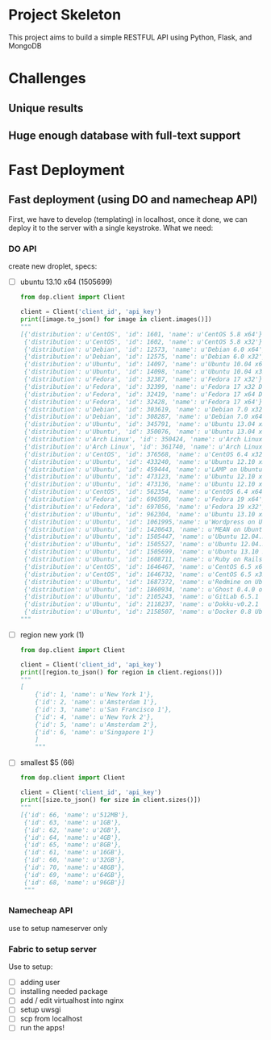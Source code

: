* Project Skeleton
  This project aims to build a simple RESTFUL API using Python, Flask, and
  MongoDB
* Challenges
** Unique results
** Huge enough database with full-text support
* Fast Deployment
** Fast deployment (using DO and namecheap API)
   First, we have to develop (templating) in localhost, once it done, we can
   deploy it to the server with a single keystroke.
   What we need:
*** DO API
    create new droplet, specs:
    - [ ] ubuntu 13.10 x64 (1505699)
      #+BEGIN_SRC python
        from dop.client import Client
        
        client = Client('client_id', 'api_key')        
        print([image.to_json() for image in client.images()])
        """
        [{'distribution': u'CentOS', 'id': 1601, 'name': u'CentOS 5.8 x64'},
         {'distribution': u'CentOS', 'id': 1602, 'name': u'CentOS 5.8 x32'},
         {'distribution': u'Debian', 'id': 12573, 'name': u'Debian 6.0 x64'},
         {'distribution': u'Debian', 'id': 12575, 'name': u'Debian 6.0 x32'},
         {'distribution': u'Ubuntu', 'id': 14097, 'name': u'Ubuntu 10.04 x64'},
         {'distribution': u'Ubuntu', 'id': 14098, 'name': u'Ubuntu 10.04 x32'},
         {'distribution': u'Fedora', 'id': 32387, 'name': u'Fedora 17 x32'},
         {'distribution': u'Fedora', 'id': 32399, 'name': u'Fedora 17 x32 Desktop'},
         {'distribution': u'Fedora', 'id': 32419, 'name': u'Fedora 17 x64 Desktop'},
         {'distribution': u'Fedora', 'id': 32428, 'name': u'Fedora 17 x64'},
         {'distribution': u'Debian', 'id': 303619, 'name': u'Debian 7.0 x32'},
         {'distribution': u'Debian', 'id': 308287, 'name': u'Debian 7.0 x64'},
         {'distribution': u'Ubuntu', 'id': 345791, 'name': u'Ubuntu 13.04 x32'},
         {'distribution': u'Ubuntu', 'id': 350076, 'name': u'Ubuntu 13.04 x64'},
         {'distribution': u'Arch Linux', 'id': 350424, 'name': u'Arch Linux 2013.05 x64'},
         {'distribution': u'Arch Linux', 'id': 361740, 'name': u'Arch Linux 2013.05 x32'},
         {'distribution': u'CentOS', 'id': 376568, 'name': u'CentOS 6.4 x32'},
         {'distribution': u'Ubuntu', 'id': 433240, 'name': u'Ubuntu 12.10 x32'},
         {'distribution': u'Ubuntu', 'id': 459444, 'name': u'LAMP on Ubuntu 12.04'},
         {'distribution': u'Ubuntu', 'id': 473123, 'name': u'Ubuntu 12.10 x64'},
         {'distribution': u'Ubuntu', 'id': 473136, 'name': u'Ubuntu 12.10 x64 Desktop'},
         {'distribution': u'CentOS', 'id': 562354, 'name': u'CentOS 6.4 x64'},
         {'distribution': u'Fedora', 'id': 696598, 'name': u'Fedora 19 x64'},
         {'distribution': u'Fedora', 'id': 697056, 'name': u'Fedora 19 x32'},
         {'distribution': u'Ubuntu', 'id': 962304, 'name': u'Ubuntu 13.10 x32'},
         {'distribution': u'Ubuntu', 'id': 1061995,'name': u'Wordpress on Ubuntu 12.10'},
         {'distribution': u'Ubuntu', 'id': 1420643, 'name': u'MEAN on Ubuntu 12.04.3'},
         {'distribution': u'Ubuntu', 'id': 1505447, 'name': u'Ubuntu 12.04.3 x64'},
         {'distribution': u'Ubuntu', 'id': 1505527, 'name': u'Ubuntu 12.04.3 x32'},
         {'distribution': u'Ubuntu', 'id': 1505699, 'name': u'Ubuntu 13.10 x64'},
         {'distribution': u'Ubuntu', 'id': 1608711, 'name': u'Ruby on Rails on Ubuntu 12.10 (Nginx + Unicorn)'},
         {'distribution': u'CentOS', 'id': 1646467, 'name': u'CentOS 6.5 x64'},
         {'distribution': u'CentOS', 'id': 1646732, 'name': u'CentOS 6.5 x32'},
         {'distribution': u'Ubuntu', 'id': 1687372, 'name': u'Redmine on Ubuntu 12.04'},
         {'distribution': u'Ubuntu', 'id': 1860934, 'name': u'Ghost 0.4.0 on Ubuntu 12.04'},
         {'distribution': u'Ubuntu', 'id': 2105243, 'name': u'GitLab 6.5.1 CE'},
         {'distribution': u'Ubuntu', 'id': 2118237, 'name': u'Dokku-v0.2.1 on Ubuntu 13.04'},
         {'distribution': u'Ubuntu', 'id': 2158507, 'name': u'Docker 0.8 Ubuntu 13.04 x64'}]
        """
        
      #+END_SRC
      
    - [ ] region new york (1)
      #+BEGIN_SRC python
        from dop.client import Client
        
        client = Client('client_id', 'api_key')
        print([region.to_json() for region in client.regions()])
        """
        [
            {'id': 1, 'name': u'New York 1'},
            {'id': 2, 'name': u'Amsterdam 1'},
            {'id': 3, 'name': u'San Francisco 1'},
            {'id': 4, 'name': u'New York 2'},
            {'id': 5, 'name': u'Amsterdam 2'},
            {'id': 6, 'name': u'Singapore 1'}
            ]
            """
    #+END_SRC
    - [ ] smallest $5 (66)
      #+BEGIN_SRC python
        from dop.client import Client
        
        client = Client('client_id', 'api_key')      
        print([size.to_json() for size in client.sizes()])
        """
        [{'id': 66, 'name': u'512MB'},
         {'id': 63, 'name': u'1GB'},
         {'id': 62, 'name': u'2GB'},
         {'id': 64, 'name': u'4GB'},
         {'id': 65, 'name': u'8GB'},
         {'id': 61, 'name': u'16GB'},
         {'id': 60, 'name': u'32GB'},
         {'id': 70, 'name': u'48GB'},
         {'id': 69, 'name': u'64GB'},
         {'id': 68, 'name': u'96GB'}]
         """
        
      #+END_SRC
*** Namecheap API
    use to setup nameserver only
*** Fabric to setup server
    Use to setup:
    - [ ] adding user
    - [ ] installing needed package
    - [ ] add / edit virtualhost into nginx
    - [ ] setup uwsgi
    - [ ] scp from localhost
    - [ ] run the apps!

